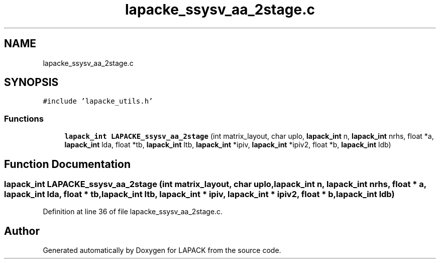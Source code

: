 .TH "lapacke_ssysv_aa_2stage.c" 3 "Tue Nov 14 2017" "Version 3.8.0" "LAPACK" \" -*- nroff -*-
.ad l
.nh
.SH NAME
lapacke_ssysv_aa_2stage.c
.SH SYNOPSIS
.br
.PP
\fC#include 'lapacke_utils\&.h'\fP
.br

.SS "Functions"

.in +1c
.ti -1c
.RI "\fBlapack_int\fP \fBLAPACKE_ssysv_aa_2stage\fP (int matrix_layout, char uplo, \fBlapack_int\fP n, \fBlapack_int\fP nrhs, float *a, \fBlapack_int\fP lda, float *tb, \fBlapack_int\fP ltb, \fBlapack_int\fP *ipiv, \fBlapack_int\fP *ipiv2, float *b, \fBlapack_int\fP ldb)"
.br
.in -1c
.SH "Function Documentation"
.PP 
.SS "\fBlapack_int\fP LAPACKE_ssysv_aa_2stage (int matrix_layout, char uplo, \fBlapack_int\fP n, \fBlapack_int\fP nrhs, float * a, \fBlapack_int\fP lda, float * tb, \fBlapack_int\fP ltb, \fBlapack_int\fP * ipiv, \fBlapack_int\fP * ipiv2, float * b, \fBlapack_int\fP ldb)"

.PP
Definition at line 36 of file lapacke_ssysv_aa_2stage\&.c\&.
.SH "Author"
.PP 
Generated automatically by Doxygen for LAPACK from the source code\&.
